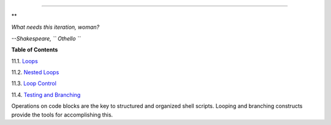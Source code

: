 .. raw:: html

   <div class="CHAPTER">

  Chapter 11. Loops and Branches
===============================

.. raw:: html

   <div>

**

*What needs this iteration, woman?*

*--Shakespeare, ``                   Othello                 ``*

.. raw:: html

   </p>

.. raw:: html

   </div>

.. raw:: html

   <div class="TOC">

.. raw:: html

   <dl>

.. raw:: html

   <dt>

**Table of Contents**

.. raw:: html

   </dt>

.. raw:: html

   <dt>

11.1. `Loops <loops1.html>`__

.. raw:: html

   </dt>

.. raw:: html

   <dt>

11.2. `Nested Loops <nestedloops.html>`__

.. raw:: html

   </dt>

.. raw:: html

   <dt>

11.3. `Loop Control <loopcontrol.html>`__

.. raw:: html

   </dt>

.. raw:: html

   <dt>

11.4. `Testing and Branching <testbranch.html>`__

.. raw:: html

   </dt>

.. raw:: html

   </dl>

.. raw:: html

   </div>

Operations on code blocks are the key to structured and organized shell
scripts. Looping and branching constructs provide the tools for
accomplishing this.

.. raw:: html

   </div>

